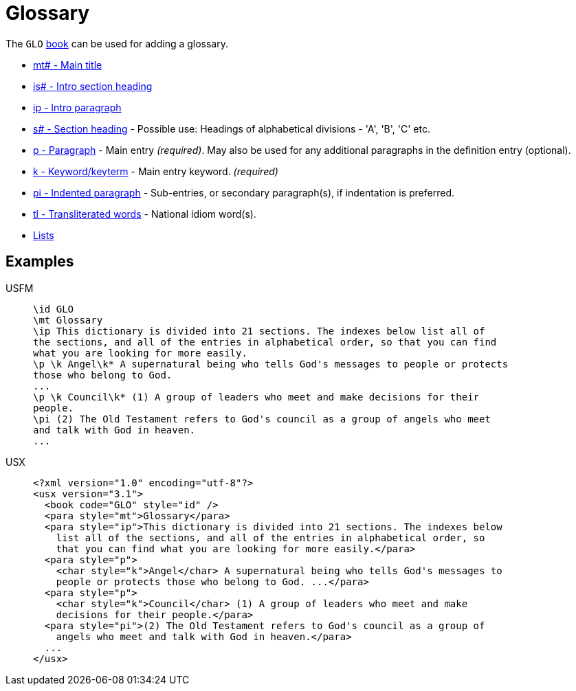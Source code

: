 = Glossary

The `GLO` xref:para:identification/books.adoc[book] can be used for adding a glossary.

* xref:para:titles-sections/mt.adoc[mt# - Main title]
* xref:para:introductions/is.adoc[is# - Intro section heading]
* xref:para:introductions/ip.adoc[ip - Intro paragraph]
* xref:para:titles-sections/s.adoc[s# - Section heading] - Possible use: Headings of alphabetical divisions - 'A', 'B', 'C' etc.
* xref:para:paragraphs/p.adoc[p - Paragraph] - Main entry _(required)_. May also be used for any additional paragraphs in the definition entry (optional).
* xref:char:features/k.adoc[k - Keyword/keyterm] - Main entry keyword. _(required)_
* xref:para:paragraphs/pi.adoc[pi - Indented paragraph] - Sub-entries, or secondary paragraph(s), if indentation is preferred.
* xref:char:features/tl.adoc[tl - Transliterated words] - National idiom word(s).
* xref:para:lists/index.adoc[Lists]

== Examples

[tabs]
======
USFM::
+
[source#src-usfm-periph-glo_1,usfm]
----
\id GLO
\mt Glossary
\ip This dictionary is divided into 21 sections. The indexes below list all of 
the sections, and all of the entries in alphabetical order, so that you can find 
what you are looking for more easily.
\p \k Angel\k* A supernatural being who tells God's messages to people or protects 
those who belong to God.
...
\p \k Council\k* (1) A group of leaders who meet and make decisions for their 
people.
\pi (2) The Old Testament refers to God's council as a group of angels who meet 
and talk with God in heaven.
...
----
USX::
+
[source#src-usx-periph-glo_1,xml]
----
<?xml version="1.0" encoding="utf-8"?>
<usx version="3.1">
  <book code="GLO" style="id" />
  <para style="mt">Glossary</para>
  <para style="ip">This dictionary is divided into 21 sections. The indexes below
    list all of the sections, and all of the entries in alphabetical order, so
    that you can find what you are looking for more easily.</para>
  <para style="p">
    <char style="k">Angel</char> A supernatural being who tells God's messages to
    people or protects those who belong to God. ...</para>
  <para style="p">
    <char style="k">Council</char> (1) A group of leaders who meet and make
    decisions for their people.</para>
  <para style="pi">(2) The Old Testament refers to God's council as a group of
    angels who meet and talk with God in heaven.</para>
  ...
</usx>
----
======
